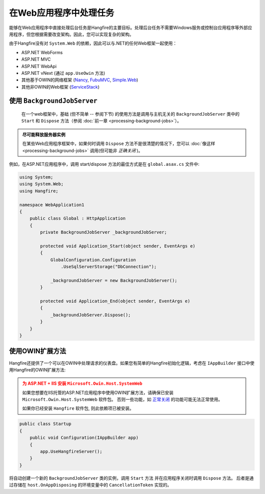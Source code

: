 在Web应用程序中处理任务
=====================================

能够在Web应用程序中直接处理后台任务是Hangfire的主要目标。处理后台任务不需要Windows服务或控制台应用程序等外部应用程序，但您根据需要改变架构。因此，您可以实现复杂的架构。

由于Hangfire没有对 ``System.Web`` 的依赖，因此可以与.NET的任何Web框架一起使用：

* ASP.NET WebForms
* ASP.NET MVC
* ASP.NET WebApi
* ASP.NET vNext (通过 ``app.UseOwin`` 方法)
* 其他基于OWIN的网络框架 (`Nancy <http://nancyfx.org/>`_, `FubuMVC <http://mvc.fubu-project.org/>`_, `Simple.Web <https://github.com/markrendle/Simple.Web>`_)
* 其他非OWIN的Web框架 (`ServiceStack <https://servicestack.net/>`_)

使用 ``BackgroundJobServer`` 
------------------------------------

 在一个web框架中，基础 (但不简单 -- 参阅下节) 的使用方法是调用与主机无关的 ``BackgroundJobServer`` 类中的 ``Start`` 和 ``Dispose`` 方法（参阅 :doc:`前一章 <processing-background-jobs>`）。

.. admonition:: 尽可能释放服务器实例
   :class: note

   在某些Web应用程序框架中，如果何时调用 ``Dispose`` 方法不是很清楚的情况下，您可以 :doc:`像这样 <processing-background-jobs>` 调用(但可能非 *正确关闭* )。

例如，在ASP.NET应用程序中，调用 start/dispose 方法的最佳方式是在 ``global.asax.cs`` 文件中:

.. code-block:: c#

   using System;
   using System.Web;
   using Hangfire;

   namespace WebApplication1
   {
       public class Global : HttpApplication
       {
           private BackgroundJobServer _backgroundJobServer;

           protected void Application_Start(object sender, EventArgs e)
           {
               GlobalConfiguration.Configuration
                   .UseSqlServerStorage("DbConnection");
           
               _backgroundJobServer = new BackgroundJobServer();
           }

           protected void Application_End(object sender, EventArgs e)
           {
               _backgroundJobServer.Dispose();
           }
       }
   }

使用OWIN扩展方法
-----------------------------

Hangfire还提供了一个可以在OWIN中处理请求的仪表盘。如果您有简单的Hangfire初始化逻辑，考虑在 ``IAppBuilder`` 接口中使用Hangfire的OWIN扩展方法:

.. admonition:: 为 ASP.NET + IIS 安装 ``Microsoft.Owin.Host.SystemWeb``
   :class: warning

   如果您想要在IIS托管的ASP.NET应用程序中使用OWIN扩展方法，请确保已安装 ``Microsoft.Owin.Host.SystemWeb`` 软件包。 否则一些功能，如 `正常关闭 <processing-background-jobs>`_ 的功能可能无法正常使用。
   
   如果你已经安装 ``Hangfire`` 软件包, 则此依赖项已被安装。

.. code-block:: c#

    public class Startup
    {
        public void Configuration(IAppBuilder app)
        {
            app.UseHangfireServer();
        }
    }

将自动创建一个新的  ``BackgroundJobServer`` 类的实例，调用 ``Start`` 方法 并在应用程序关闭时调用 ``Dispose`` 方法。 后者是通过存储在 ``host.OnAppDisposing`` 的环境变量中的 ``CancellationToken`` 实现的。
